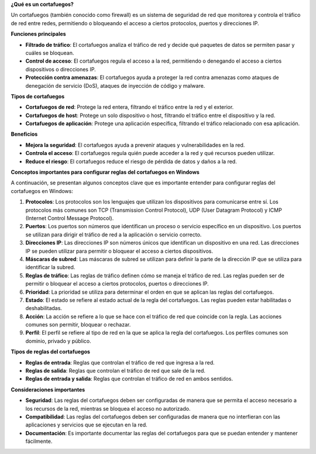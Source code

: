**¿Qué es un cortafuegos?**

Un cortafuegos (también conocido como firewall) es un sistema de seguridad de red que monitorea y controla el tráfico de red entre redes, permitiendo o bloqueando el acceso a ciertos protocolos, puertos y direcciones IP.

**Funciones principales**

* **Filtrado de tráfico**: El cortafuegos analiza el tráfico de red y decide qué paquetes de datos se permiten pasar y cuáles se bloquean.
* **Control de acceso**: El cortafuegos regula el acceso a la red, permitiendo o denegando el acceso a ciertos dispositivos o direcciones IP.
* **Protección contra amenazas**: El cortafuegos ayuda a proteger la red contra amenazas como ataques de denegación de servicio (DoS), ataques de inyección de código y malware.

**Tipos de cortafuegos**

* **Cortafuegos de red**: Protege la red entera, filtrando el tráfico entre la red y el exterior.
* **Cortafuegos de host**: Protege un solo dispositivo o host, filtrando el tráfico entre el dispositivo y la red.
* **Cortafuegos de aplicación**: Protege una aplicación específica, filtrando el tráfico relacionado con esa aplicación.

**Beneficios**

* **Mejora la seguridad**: El cortafuegos ayuda a prevenir ataques y vulnerabilidades en la red.
* **Controla el acceso**: El cortafuegos regula quién puede acceder a la red y qué recursos pueden utilizar.
* **Reduce el riesgo**: El cortafuegos reduce el riesgo de pérdida de datos y daños a la red.


**Conceptos importantes para configurar reglas del cortafuegos en Windows**

A continuación, se presentan algunos conceptos clave que es importante entender para configurar reglas del cortafuegos en Windows:

1. **Protocolos**: Los protocolos son los lenguajes que utilizan los dispositivos para comunicarse entre sí. Los protocolos más comunes son TCP (Transmission Control Protocol), UDP (User Datagram Protocol) y ICMP (Internet Control Message Protocol).
2. **Puertos**: Los puertos son números que identifican un proceso o servicio específico en un dispositivo. Los puertos se utilizan para dirigir el tráfico de red a la aplicación o servicio correcto.
3. **Direcciones IP**: Las direcciones IP son números únicos que identifican un dispositivo en una red. Las direcciones IP se pueden utilizar para permitir o bloquear el acceso a ciertos dispositivos.
4. **Máscaras de subred**: Las máscaras de subred se utilizan para definir la parte de la dirección IP que se utiliza para identificar la subred.
5. **Reglas de tráfico**: Las reglas de tráfico definen cómo se maneja el tráfico de red. Las reglas pueden ser de permitir o bloquear el acceso a ciertos protocolos, puertos o direcciones IP.
6. **Prioridad**: La prioridad se utiliza para determinar el orden en que se aplican las reglas del cortafuegos.
7. **Estado**: El estado se refiere al estado actual de la regla del cortafuegos. Las reglas pueden estar habilitadas o deshabilitadas.
8. **Acción**: La acción se refiere a lo que se hace con el tráfico de red que coincide con la regla. Las acciones comunes son permitir, bloquear o rechazar.
9. **Perfil**: El perfil se refiere al tipo de red en la que se aplica la regla del cortafuegos. Los perfiles comunes son dominio, privado y público.

**Tipos de reglas del cortafuegos**

* **Reglas de entrada**: Reglas que controlan el tráfico de red que ingresa a la red.
* **Reglas de salida**: Reglas que controlan el tráfico de red que sale de la red.
* **Reglas de entrada y salida**: Reglas que controlan el tráfico de red en ambos sentidos.

**Consideraciones importantes**

* **Seguridad**: Las reglas del cortafuegos deben ser configuradas de manera que se permita el acceso necesario a los recursos de la red, mientras se bloquea el acceso no autorizado.
* **Compatibilidad**: Las reglas del cortafuegos deben ser configuradas de manera que no interfieran con las aplicaciones y servicios que se ejecutan en la red.
* **Documentación**: Es importante documentar las reglas del cortafuegos para que se puedan entender y mantener fácilmente.

.. note

    Los conceptos descritos anteriormente, son perfectamente aplicables a cualquier sistema que utilice un cortafuegos. Ver página ``iptables, ufw y firewalld ``, para ver un resumen de las herramientas de cortafuego utilizadas en Linux. 
    Sería bueno enlazar aquí los manuales de RedHat...
